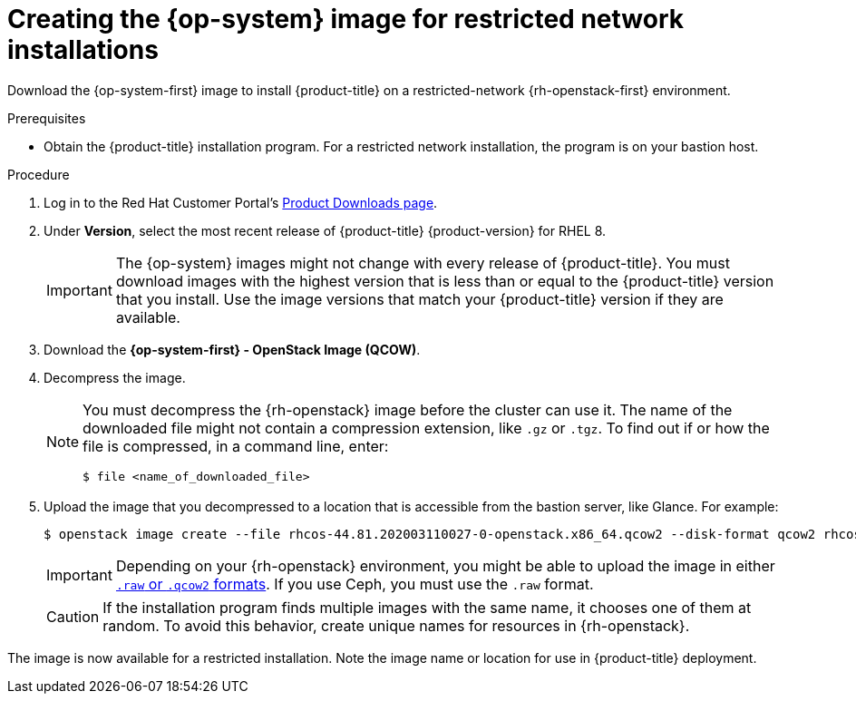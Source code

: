 //Module included in the following assemblies:
//
// * installing/installing_openstack/installing-openstack-installer-restricted.adoc

[id="installation-osp-creating-image-restricted_{context}"]
= Creating the {op-system} image for restricted network installations

Download the {op-system-first} image to install {product-title} on a restricted-network {rh-openstack-first} environment.

.Prerequisites

* Obtain the {product-title} installation program. For a restricted network installation, the program is on your bastion host.

.Procedure

. Log in to the Red Hat Customer Portal's https://access.redhat.com/downloads/content/290[Product Downloads page].

. Under *Version*, select the most recent release of {product-title} {product-version} for RHEL 8.
+
[IMPORTANT]
====
The {op-system} images might not change with every release of {product-title}.
You must download images with the highest version that is less than or equal to
the {product-title} version that you install. Use the image versions that match
your {product-title} version if they are available.
====

. Download the *{op-system-first} - OpenStack Image (QCOW)*.

. Decompress the image.
+
[NOTE]
====
You must decompress the {rh-openstack} image before the cluster can use it. The name of the downloaded file might not contain a compression extension, like `.gz` or `.tgz`. To find out if or how the file is compressed, in a command line, enter:

----
$ file <name_of_downloaded_file>
----

====

. Upload the image that you decompressed to a location that is accessible from the bastion server, like Glance. For example:
+
----
$ openstack image create --file rhcos-44.81.202003110027-0-openstack.x86_64.qcow2 --disk-format qcow2 rhcos-${RHCOS_VERSION}
----
+
[IMPORTANT]
====
Depending on your {rh-openstack} environment, you might be able to upload the image in either link:https://access.redhat.com/documentation/en-us/red_hat_openstack_platform/15/html/instances_and_images_guide/index[`.raw` or `.qcow2` formats]. If you use Ceph, you must use the `.raw` format.
====
+
[CAUTION]
====
If the installation program finds multiple images with the same name, it chooses one of them at random. To avoid this behavior, create unique names for resources in {rh-openstack}.
====

The image is now available for a restricted installation. Note the image name or location for use in {product-title} deployment.
